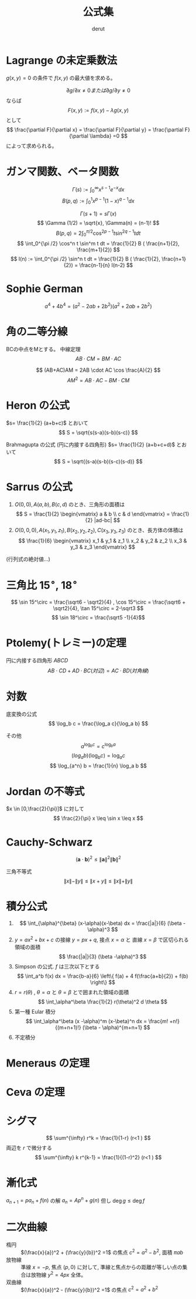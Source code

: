 #+TITLE: 公式集
#+AUTHOR: derut
* Lagrange の未定乗数法
$g(x,y)=0$ の条件で $f(x,y)$ の最大値を求める。

\[ \partial g / \partial x \neq 0 または \partial g / \partial y \neq 0 \]
ならば
\[ F(x,y) := f(x,y) - \lambda g(x,y) \]
として
\[ \frac{\partial F}{\partial x} =  \frac{\partial F}{\partial y} =  \frac{\partial F}{\partial \lambda} =0 \]
によって求められる。
* ガンマ関数、ベータ関数
\[ \Gamma (s) := \int_0^\infty x^{s-1} e^{-x} dx \]
\[ B (p,q) := \int_0^1 x^{p-1} (1-x)^{q-1} dx \]

\[ \Gamma (s+1) = s \Gamma (x) \]
\[ \Gamma (1/2) = \sqrt{x}, \Gamma(n) = (n-1)! \]
\[ B(p,q) = 2 \int_0^{\pi /2} \cos^{2p-1} t \sin^{2q-1} t dt \]
\[ \int_0^{\pi /2} \cos^n t \sin^m t dt = \frac{1}{2} B ( \frac{n+1}{2}, \frac{m+1}{2}) \]
\[ I(n) :=  \int_0^{\pi /2} \sin^n t dt =  \frac{1}{2} B ( \frac{1}{2}, \frac{n+1}{2}) = \frac{n-1}{n} I(n-2) \]
* Sophie German
\[ a^4 + 4b^4 = (a^2 -2ab + 2 b^2) (a^2 +2ab +2b^2) \]
* 角の二等分線
BCの中点をMとする。
中線定理
\[ AB \cdot CM = BM \cdot AC \]

\[ (AB+AC)AM = 2AB \cdot AC \cos \frac{A}{2} \]
\[ AM^2 = AB \cdot AC - BM \cdot CM \]
* Heron の公式
$s= \frac{1}{2} (a+b+c)$ とおいて
\[ S = \sqrt{s(s-a)(s-b)(s-c)} \]

Brahmagupta の公式 (円に内接する四角形)
$s= \frac{1}{2} (a+b+c+d)$ とおいて
\[ S = \sqrt{(s-a)(s-b)(s-c)(s-d)} \]
* Sarrus の公式
1. $O(0,0),A(a,b),B(c,d)$ のとき、三角形の面積は
   \[ S = \frac{1}{2} \begin{vmatrix} a & b \\ c & d \end{vmatrix} = \frac{1}{2} |ad-bc| \]
2. $O(0,0,0),A(x_1,y_1,z_1),B(x_2,y_2,z_2),C(x_3,y_3,z_3)$ のとき、長方体の体積は
   \[ \frac{1}{6} \begin{vmatrix} x_1 & y_1 & z_1 \\ x_2 & y_2 & z_2 \\ x_3 & y_3 & z_3 \end{vmatrix} \]
(行列式の絶対値…)
* 三角比 $15^\circ$, $18^\circ$
\[ \sin 15^\circ = \frac{\sqrt6 - \sqrt2}{4} , \cos 15^\circ = \frac{\sqrt6 + \sqrt2}{4}, \tan 15^\circ = 2-\sqrt3 \]
\[ \sin 18^\circ = \frac{\sqrt5 -1}{4}\]
* Ptolemy(トレミー)の定理
円に内接する四角形 $ABCD$
\[ AB \cdot CD + AD \cdot BC (対辺) = AC \cdot BD (対角線) \]
* 対数
底変換の公式
\[ \log_b c = \frac{\log_a c}{\log_a b} \]

その他
\[ a^{\log_b c} = c^{\log_b a} \]
\[ (log_a b)(\log_b c) = \log_a c \]
\[ \log_{a^n} b = \frac{1}{n} \log_a b \]
* Jordan の不等式
$x \in [0,\frac{2}{\pi}]$ に対して
\[ \frac{2}{\pi} x \leq \sin x \leq x \]
* Cauchy-Schwarz 
\[ (\mathbf{a} \cdot \mathbf{b} )^2 \leq \| \mathbf{a} \|^2 \| \mathbf{b} \|^2 \]

三角不等式
\[ \| x \| - \| y \| \leq \| x+y \| \leq \| x \| + \| y \| \]
* 積分公式
1. \[ \int_{\alpha}^{\beta} (x-\alpha)(x-\beta) dx = \frac{|a|}{6} (\beta - \alpha)^3 \]
2. $y=ax^2 + bx+c$ の接線 $y=px+q$, 接点 $x=\alpha$ と 直線 $x=\beta$ で区切られる領域の面積
   \[ \frac{|a|}{3} (\beta -\alpha)^3 \]
3. Simpson の公式. $f$ は三次以下とする
   \[ \int_a^b f(x) dx = \frac{b-a}{6} \left\{ f(a) + 4 f(\frac{a+b}{2}) + f(b) \right\} \]
4. $r=r(\theta)$ , $\theta=\alpha$ と $\theta=\beta$ とで囲まれた領域の面積
   \[ \int_\alpha^\beta \frac{1}{2} r(\theta)^2 d \theta \]
5. 第一種 Eular 積分
   \[ \int_\alpha^\beta (x -\alpha)^m (x-\beta)^n dx = \frac{m! +n!}{(m+n+1)!} (\beta - \alpha)^{m+n+1} \]
6. 不定積分
\begin{align*}
\int \frac{dx}{\sqrt{x^2+a}} &= \log ( x + \sqrt{x^2+a}) + C \\
\int \tan x dx &= - \log | \cos x| + C \\
\int \log x dx &= x(\log x -1) +C \\
\int \frac{dx}{\cos^2 x} &= \tan x +C \\
\int \frac{dx}{\sin^2 x} &= -\frac{1}{\tan x} +C \\
\int_0^{2\pi} \sin^n x \cos ^m x dx &= 0 (m \neq n) \\
\int \sqrt{x^2 + a^2} dx &= \frac{1}{2} \left( x \sqrt{x^2+a^2} + a^2 \log(x+\sqrt{x^2+a^2}) \right) +C \\
\int \frac{dx}{\sqrt{a^2 -x^2}} &= \arcsin \frac{x}{a} +C \\
\int \frac{dx}{x^2+a^2} &= \frac{1}{a} \arctan \frac{x}{a} +C \\
\int \frac{dx}{x^2-a^2} &= \frac{1}{2a} \log \left| \frac{x-a}{x+a} \right| +C \\
\int_\mathbb{R} e^{a x^2} dx &= \sqrt{\frac{\pi}{a}} \\
\int_\mathbb{R} \sin^2 x dx &= \int_\mathbb{R} \cos^2 x dx = \sqrt{\frac{\pi}{2}} 
\end{align*}
* Meneraus の定理
[[https://rikeilabo.com/wp-content/uploads/2018/12/A-090.%E3%83%A1%E3%83%8D%E3%83%A9%E3%82%A6%E3%82%B9%E3%81%AE%E5%AE%9A%E7%90%86%E7%94%BB%E5%83%8F.020.jpeg]]
* Ceva の定理
[[https://rikeilabo.com/wp-content/uploads/2018/12/A-080.%E3%83%81%E3%82%A7%E3%83%90%E3%81%AE%E5%AE%9A%E7%90%86%E7%94%BB%E5%83%8F.020-236x300.jpeg]]
* シグマ
\[ \sum^{\infty} r^k = \frac{1}{1-r} (r<1 ) \]
両辺を $r$ で微分する
\[ \sum^{\infty} k r^{k-1} = \frac{1}{(1-r)^2} (r<1 ) \]
* 漸化式
$a_{n+1} = p a_n + f(n)$ の解 $a_n = A p^n + g(n)$
但し $\deg g \leq \deg f$
* 二次曲線
- 楕円 :: $(\frac{x}{a})^2 + (\frac{y}{b})^2 =1$ の焦点 $c^2 = a^2 -b^2$, 面積 $\pi ab$
- 放物線 :: 準線 $x=-p$, 焦点 $(p,0)$ に対して, 準線と焦点からの距離が等しい点の集合は放物線 $y^2=4px$ 全体。
- 双曲線 :: $(\frac{x}{a})^2 - (\frac{y}{b})^2 =1$ の焦点 $c^2 = a^2 + b^2$
